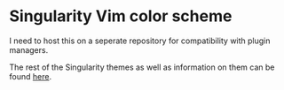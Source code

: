 * Singularity Vim color scheme
I need to host this on a seperate repository for compatibility with plugin managers.

The rest of the Singularity themes as well as information on them can be found [[https://github.com/joznia/singularity][here]].
